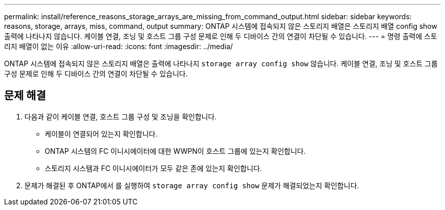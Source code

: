 ---
permalink: install/reference_reasons_storage_arrays_are_missing_from_command_output.html 
sidebar: sidebar 
keywords: reasons, storage, arrays, miss, command, output 
summary: ONTAP 시스템에 접속되지 않은 스토리지 배열은 스토리지 배열 config show 출력에 나타나지 않습니다. 케이블 연결, 조닝 및 호스트 그룹 구성 문제로 인해 두 디바이스 간의 연결이 차단될 수 있습니다. 
---
= 명령 출력에 스토리지 배열이 없는 이유
:allow-uri-read: 
:icons: font
:imagesdir: ../media/


[role="lead"]
ONTAP 시스템에 접속되지 않은 스토리지 배열은 출력에 나타나지 `storage array config show` 않습니다. 케이블 연결, 조닝 및 호스트 그룹 구성 문제로 인해 두 디바이스 간의 연결이 차단될 수 있습니다.



== 문제 해결

. 다음과 같이 케이블 연결, 호스트 그룹 구성 및 조닝을 확인합니다.
+
** 케이블이 연결되어 있는지 확인합니다.
** ONTAP 시스템의 FC 이니시에이터에 대한 WWPN이 호스트 그룹에 있는지 확인합니다.
** 스토리지 시스템과 FC 이니시에이터가 모두 같은 존에 있는지 확인합니다.


. 문제가 해결된 후 ONTAP에서 를 실행하여 `storage array config show` 문제가 해결되었는지 확인합니다.

